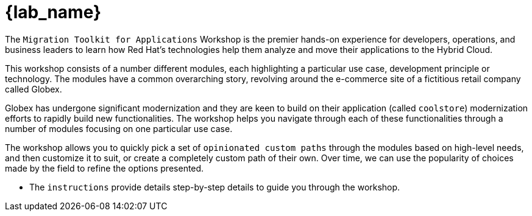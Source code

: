 = {lab_name}

The `Migration Toolkit for Applications` Workshop is the premier hands-on experience for developers, operations, and business leaders to learn how Red Hat's technologies help them analyze and move their applications to the Hybrid Cloud.

This workshop consists of a number different modules, each highlighting a particular use case, development principle or technology. The modules have a common overarching story, revolving around the e-commerce site of a fictitious retail company called Globex.

Globex has undergone significant modernization and they are keen to build on their application (called `coolstore`) modernization efforts to rapidly build new functionalities. The workshop helps you navigate through each of these functionalities through a number of modules focusing on one particular use case.

The workshop allows you to quickly pick a set of `opinionated custom paths` through the modules based on high-level needs, and then customize it to suit, or create a completely custom path of their own. Over time, we can use the popularity of choices made by the field to refine the options presented.

* The `instructions` provide details step-by-step details to guide you through the workshop.
